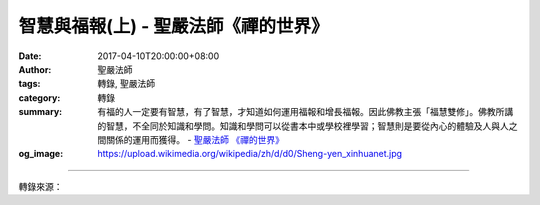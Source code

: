 智慧與福報(上) - 聖嚴法師《禪的世界》
#####################################

:date: 2017-04-10T20:00:00+08:00
:author: 聖嚴法師
:tags: 轉錄, 聖嚴法師
:category: 轉錄
:summary: 有福的人一定要有智慧，有了智慧，才知道如何運用福報和增長福報。因此佛教主張「福慧雙修」。佛教所講的智慧，不全同於知識和學問。知識和學問可以從書本中或學校裡學習；智慧則是要從內心的體驗及人與人之間關係的運用而獲得。
          - `聖嚴法師`_ `《禪的世界》`_
:og_image: https://upload.wikimedia.org/wikipedia/zh/d/d0/Sheng-yen_xinhuanet.jpg

.. raw:: html

  <p>摘錄自《禪的世界》智慧與福報(上)<br/> 文／聖嚴法師 圖／Jane Wu</p><p> 一、福慧雙修</p><p> 一般人拜佛都想祈求福報，但是有福報卻不一定有智慧，若無智慧，福報本身就可能帶給我們困擾。有福的人一定要有智慧，有了智慧，才知道如何運用福報和增長福報。因此佛教主張「福慧雙修」，主張「悲智雙運」，那才算是健康的修行。</p><p> 不管是福慧雙修或悲智雙運，都要知道如何來培植和運用自己的福報，至於如何培植？就必須靠智慧。譬如：有人希望從商賺錢，就得先去學習工商管理、學習企業經營。再如昨天我遇到一位哥倫比亞大學畢業的財務管理博士，我問他賺了多少錢？他回答說：「我只知道怎麼替別人賺錢、管錢，但是自己沒有錢。」知道怎麼替人賺錢、管錢，而自己沒有錢，就是有智慧而福報不夠。很多公司的老闆本身並沒有讀多少書，但是他們能夠用很多具有高學歷的專家、學者來替他們賺錢。類似的老闆，雖然未受多少正規教育，但也不能說是沒有智慧，不過，能有用人的智慧，還得要有賺錢的福報。</p><p> 一個人如果把人做到親痛仇快、眾叛親離的程度，可以說他是沒有智慧，不會待人；在家庭裡父子成仇、夫妻反目、兄弟鬩牆，也都是沒有智慧加上缺少福報。善於處人是智慧；受人善待是福報。如果一個人能夠把認識的及不認識的人集合在一起工作，找來在一起生活，自己雖然沒什麼錢，能夠有人，則不僅是財富，且是福慧雙修。福報是從那裡來？是靠無私的智慧來，就像上面所講的，把許多生成個性不同、生活習慣不同、教育程度不同的人，集合在一起愉快地工作，這是需要人緣和智慧的，人緣就是福報，再加上智慧的運用就是一種財富。</p><p> 佛教所講的智慧，不全同於知識和學問。知識和學問可以從書本中或學校裡學習；智慧則是要從內心的體驗及人與人之間關係的運用而獲得。有些人雖然讀了很多書，但是沒有人緣，不通世故，走到那裡都不受人歡迎，想做任何事，別人都不願認同、參與，這種人就算是少福少慧了。這種人可能有滿腹的經綸，同時也有滿腹的牢騷，更不幸的是尚有十足的驕氣。</p><p> 常言道：「做事容易做人難。」可是，識人才能用人，有人才能成事，成事才有福報。如果沒有人來相助，必不能成就大事。同樣一件事情，如果僅靠一個人單槍匹馬，孤軍奮鬥，雖然也可以做出一點什麼來，然其過程辛苦而成就有限。如果能集眾人之力，眾志成城，同心協力，做同樣的事，便能可大可久，造福更多的眾生了。故在佛法中，強調和樂，主張群策群力，所以在《華嚴經‧淨行品》中，勉勵學佛的人，要能夠做到「統理大眾，一切無礙」。</p><p> 二、絕對客觀</p><p> 現在我要從禪法或佛法的觀點來談智慧。禪的智慧，是先要把自我的執著心抽空。何謂自我？便是閉鎖的主觀意識。通常的人都以主觀和客觀來面對每一件事情，如果比較客觀來處理事情，就是比較理性，也比較接近智慧。如說這樣就是有智慧，也不完全正確。所謂客觀，必然還有一個對象存在，一定還有一個與客觀相對的主觀立場，所謂絕對客觀的可能性是很少的。遇到事情，人們都是憑自己的經驗和知識的觀點來作為標準而加以判斷。請問各位，既已預設標準的判斷，還能算是客觀嗎？</p><p> 例如：有一次，我遇到一位心理醫生。</p><p> 「請問您是以什麼來為病人治病？」我問他。</p><p> 「我客觀地憑自己的專業知識。」他回答。</p><p> 「請問您的專業知識從那裡學的？」</p><p> 「我的專業知識是從書本的研究、老師的教導、個人的臨床而得來的。」</p><p> 「老師和書本上的專業知識又從那裡來的呢？」</p><p> 「老師和書本上的專業知識是他們從書本及經驗累積起來發現的。」</p><p> 從以上的對話，各位可以理解到這位醫生所講的客觀，只能算是比較理性的客觀，而非絕對性的客觀。因為客觀裡面已加了人為的因素，因此我告訴這位心理醫生：「您這樣只能算是沒有辦法中的辦法；也就是說，病人需要幫助，您拿自己所學的專業知識來幫助對方，並不是純以病人的需要而給予恰到好處的幫助。」醫生回答說：「是呀，如果我有那般能耐的話，我就不用來向您請教，不用來學佛，也不必來跟您修學禪法啦！」</p><p> 如何才能幫助病人呢？在禪法的立場是把知識和經驗都擺開，當下看對方需要什麼就給他什麼。話是這麼簡單，問題是一般人能做得到嗎？若要放下專業知識而去面對某種環境或對象時，總會讓我們不知道如何去面對和解決所面臨的問題，所以世間法，還是要借重於專業知識。若要正本清源，解決人生的根本問題，便要採用佛法：第一，從佛法的觀點，知道應將自我放下；第二，從自身的修行，練習著把自我放下，同時也用佛法的觀點及方法來幫助他人。當自己的智慧尚未開發出來時，要藉佛法的智慧，如果沒有佛法的智慧，我們就不知道該用什麼樣的方法幫助自己，也不知該用什麼樣的語言幫助他人了。</p>

.. image:: https://scontent-tpe1-1.xx.fbcdn.net/v/t31.0-8/17758603_1477705625619295_3323787513017817647_o.jpg?oh=ded5c283a957c86dcee6a6509d55f134&oe=599A0D90
   :align: center
   :alt: 智慧與福報(上)

----

轉錄來源：

.. raw:: html

  <iframe src="https://www.facebook.com/plugins/post.php?href=https%3A%2F%2Fwww.facebook.com%2FDDMCHAN%2Fposts%2F1477705625619295%3A0&width=500" width="500" height="537" style="border:none;overflow:hidden" scrolling="no" frameborder="0" allowTransparency="true"></iframe>

.. _聖嚴法師: http://www.shengyen.org/
.. _《禪的世界》: http://ddc.shengyen.org/mobile/toc/04/04-08/index.php
